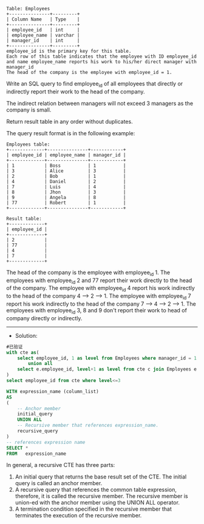 
#+BEGIN_EXAMPLE
Table: Employees
+---------------+---------+
| Column Name   | Type    |
+---------------+---------+
| employee_id   | int     |
| employee_name | varchar |
| manager_id    | int     |
+---------------+---------+
employee_id is the primary key for this table.
Each row of this table indicates that the employee with ID employee_id and name employee_name reports his work to his/her direct manager with manager_id
The head of the company is the employee with employee_id = 1.
#+END_EXAMPLE 

Write an SQL query to find employee_id of all employees that directly or indirectly report their work to the head of the company.

The indirect relation between managers will not exceed 3 managers as the company is small.

Return result table in any order without duplicates.

The query result format is in the following example:
#+BEGIN_EXAMPLE
Employees table:
+-------------+---------------+------------+
| employee_id | employee_name | manager_id |
+-------------+---------------+------------+
| 1           | Boss          | 1          |
| 3           | Alice         | 3          |
| 2           | Bob           | 1          |
| 4           | Daniel        | 2          |
| 7           | Luis          | 4          |
| 8           | Jhon          | 3          |
| 9           | Angela        | 8          |
| 77          | Robert        | 1          |
+-------------+---------------+------------+

Result table:
+-------------+
| employee_id |
+-------------+
| 2           |
| 77          |
| 4           |
| 7           |
+-------------+
#+END_EXAMPLE
The head of the company is the employee with employee_id 1.
The employees with employee_id 2 and 77 report their work directly to the head of the company.
The employee with employee_id 4 report his work indirectly to the head of the company 4 --> 2 --> 1. 
The employee with employee_id 7 report his work indirectly to the head of the company 7 --> 4 --> 2 --> 1.
The employees with employee_id 3, 8 and 9 don't report their work to head of company directly or indirectly. 


---------------------------------------------------------------------
- Solution:

#+BEGIN_SRC sql
#已验证
with cte as(
    select employee_id, 1 as level from Employees where manager_id = 1 and employee_id != 1
        union all
    select e.employee_id, level+1 as level from cte c join Employees e on e.manager_id = c.employee_id
)
select employee_id from cte where level<=3
#+END_SRC

#+BEGIN_SRC sql
WITH expression_name (column_list)
AS
(
    -- Anchor member
    initial_query  
    UNION ALL
    -- Recursive member that references expression_name.
    recursive_query  
)
-- references expression name
SELECT *
FROM   expression_name
#+END_SRC
In general, a recursive CTE has three parts:

1. An initial query that returns the base result set of the CTE. The initial query is called an anchor member.
2. A recursive query that references the common table expression, therefore, it is called the recursive member. The recursive member is union-ed with the anchor member using the UNION ALL operator.
3. A termination condition specified in the recursive member that terminates the execution of the recursive member.
